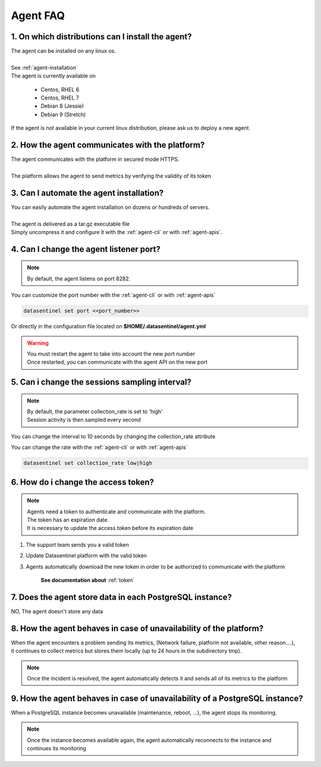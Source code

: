 .. _agent-faq:

*********
Agent FAQ
*********

1. On which distributions can I install the agent?
**************************************************

| The agent can be installed on any linux os.
|
| See :ref:`agent-installation`
| The agent is currently available on

    - Centos, RHEL 6
    - Centos, RHEL 7
    - Debian 8 (Jessie)
    - Debian 9 (Stretch)

| If the agent is not available in your current linux distribution, please ask us to deploy a new agent.

2. How the agent communicates with the platform?
************************************************

| The agent communicates with the platform in secured mode HTTPS.
|
| The platform allows the agent to send metrics by verifying the validity of its token

3. Can I automate the agent installation?
*****************************************

| You can easily automate the agent installation on dozens or hundreds of servers.
|
| The agent is delivered as a tar.gz executable file
| Simply uncompress it and configure it with the :ref:`agent-cli` or with :ref:`agent-apis`.


4. Can I change the agent listener port?
****************************************
.. note::
    | By default, the agent listens on port 8282.

| You can customize the port number with the :ref:`agent-cli` or with :ref:`agent-apis`

.. code-block:: bash

    datasentinel set port <<port_number>>

| Or directly in the configuration file located on **$HOME/.datasentinel/agent.yml**

.. warning::
   | You must restart the agent to take into account the new port number
   | Once restarted, you can communicate with the agent API on the new port


5. Can i change the sessions sampling interval?
***********************************************

.. note::
    | By default, the parameter collection_rate is set to 'high'
    | Session activity is then sampled every second

You can change the interval to 10 seconds by changing the collection_rate attribute 

| You can change the rate with the :ref:`agent-cli` or with :ref:`agent-apis`

.. code-block:: bash

    datasentinel set collection_rate low|high


6. How do i change the access token?
************************************

.. note::
    | Agents need a token to authenticate and communicate with the platform.
    | The token has an expiration date.
    | It is necessary to update the access token before its expiration date

1. The support team sends you a valid token
2. Update Datasentinel platform with the valid token
3. Agents automatically download the new token in order to be authorized to communicate with the platform

    **See documentation about** :ref:`token`


7. Does the agent store data in each PostgreSQL instance?
**********************************************************

| NO, The agent doesn't store any data



 
8. How the agent behaves in case of unavailability of the platform?
********************************************************************

| When the agent encounters a problem sending its metrics, (Network failure, platform not available, other reason....), 
| it continues to collect metrics but stores them locally (up to 24 hours in the subdirectory tmp).

.. note::

    | Once the incident is resolved, the agent automatically detects it and sends all of its metrics to the platform

9. How the agent behaves in case of unavailability of a PostgreSQL instance?
****************************************************************************

| When a PostgreSQL instance becomes unavailable (maintenance, reboot, ...), the agent stops its monitoring. 

.. note::

    | Once the instance becomes available again, the agent automatically reconnects to the instance and continues its monitoring
